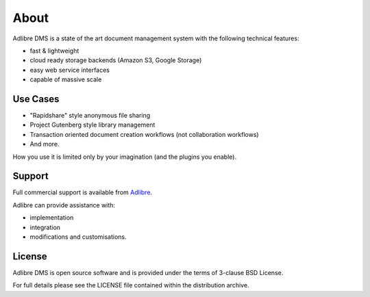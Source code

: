 =====
About
=====


Adlibre DMS is a state of the art document management system with
the following technical features:

* fast & lightweight
* cloud ready storage backends (Amazon S3, Google Storage)
* easy web service interfaces
* capable of massive scale


Use Cases
---------

* "Rapidshare" style anonymous file sharing
* Project Gutenberg style library management
* Transaction oriented document creation workflows (not collaboration workflows)
* And more.

How you use it is limited only by your imagination (and the plugins you enable).


Support
-------

Full commercial support is available from Adlibre_.

Adlibre can provide assistance with:

* implementation
* integration
* modifications and customisations.


License
-------

Adlibre DMS is open source software and is provided under the terms of 3-clause BSD License.

For full details please see the LICENSE file contained within the distribution archive.


.. _Adlibre: http://www.adlibre.com.au/
